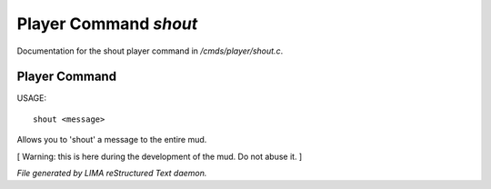 ***********************
Player Command *shout*
***********************

Documentation for the shout player command in */cmds/player/shout.c*.

Player Command
==============

USAGE::

	 shout <message>

Allows you to 'shout' a message to the entire mud.

[ Warning: this is here during the development of the mud. Do not abuse it. ]



*File generated by LIMA reStructured Text daemon.*
